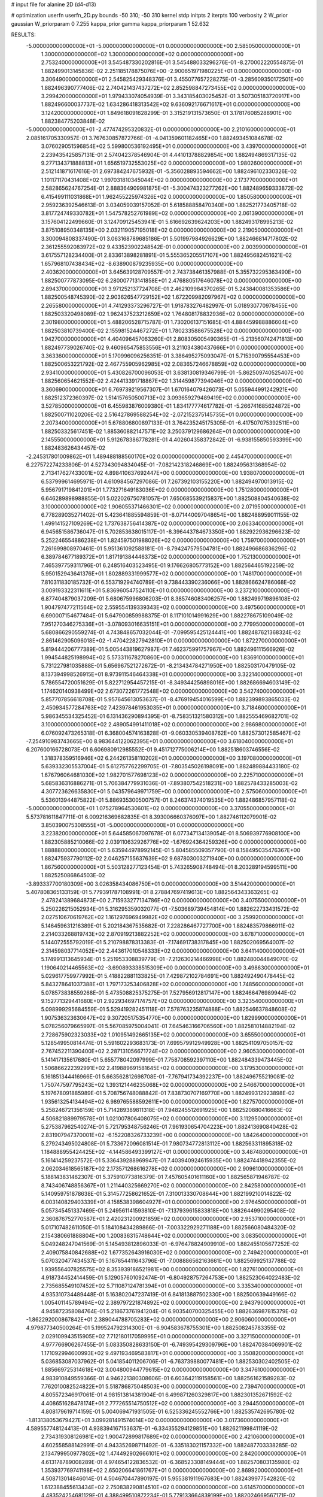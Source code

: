 # input file for alanine 2D (d4-d13)

# optimization
userfn       userfn_2D.py
bounds       -50 310; -50 310
kernel       stdp
initpts      2
iterpts      100
verbosity    2
W_prior      gaussian
W_priorparam 0 7.255
kappa_prior  gamma
kappa_priorparam 1 52.632

RESULTS:
 -5.000000000000000E+01 -5.000000000000000E+01  0.000000000000000E+00       2.585050000000000E+01
  1.300000000000000E+02  1.300000000000000E+02  0.000000000000000E+00       2.753240000000000E+01       3.545487330202816E-01  3.545488033296276E-01      -8.270002220554875E-01  1.882499013145836E-02
  2.251185178875076E+00 -2.900651971980225E+01  0.000000000000000E+00       3.306490000000000E+01       2.545825429348376E-01  3.455077657228275E-01      -3.285609350172501E+00  1.882496390777406E-02
  2.740421437437272E+02  2.852598847273455E+02  0.000000000000000E+00       3.299420000000000E+01       1.979433074054939E-01  3.343185403025452E-01       3.507305183720917E+00  1.882496600037737E-02
  1.634286418313542E+02  9.636092176671617E+01  0.000000000000000E+00       3.124200000000000E+01       1.849618091628299E-01  3.315219131573650E-01       3.178176085288901E+00  1.882384775203848E-02
 -5.000000000000000E+01 -2.477474295320832E-01  0.000000000000000E+00       2.210160000000000E+01       2.085161705330957E-01  3.767630857872766E-01      -4.041359601182465E+00  1.882493451084678E-02
  3.076029051596854E+02  5.599800536192495E+01  0.000000000000000E+00       3.439700000000000E+01       2.239435425857131E-01  2.574042378546904E-01       4.441013788829854E+00  1.882494869317135E-02
  9.277134371888813E+01  1.656519732553025E+02  0.000000000000000E+00       1.980260000000000E+01       2.512141871617616E-01  2.697384247675932E-01      -5.356028893594662E+00  1.882496102330326E-02
  1.101171170431408E+02  1.997031810345044E+02  0.000000000000000E+00       2.173770000000000E+01       2.582865624767254E-01  2.888364909981875E-01      -5.300474323277262E+00  1.882489659333872E-02
  6.415499111031868E+01  1.962455225974326E+02  0.000000000000000E+00       1.850580000000000E+01       2.959236392546613E-01  3.034059039157052E-01       5.618588858470340E+00  1.882521773405718E-02
  3.817724749330782E+01  1.547578252761989E+02  0.000000000000000E+00       2.061390000000000E+01       3.157604122499660E-01  3.124709125453941E-01       5.616692639624203E+00  1.882493178995213E-02
  3.875108950348135E+00  2.032119057195018E+02  0.000000000000000E+00       2.219050000000000E+01       3.300094808337490E-01  3.063168789685186E-01       5.501997984926629E+00  1.882466814717802E-02
  2.361255592083972E+02  9.433523902248542E-01  0.000000000000000E+00       2.003990000000000E+01       3.617557128234400E-01  2.833613898281891E-01       5.555365205517107E+00  1.882495682451621E-02
  1.657968107438434E+02 -8.638900879235935E+00  0.000000000000000E+00       2.403620000000000E+01       3.645639128709557E-01  2.743738461357988E-01       5.355732295363490E+00  1.882500777873095E-02
  6.280007713141858E+01  2.476880517646078E+02  0.000000000000000E+00       2.894370000000000E+01       3.971252137724708E-01  2.462109984370265E-01       5.243840081353586E+00  1.882500548745390E-02
  2.903626547729152E+02  1.672209982097967E+02  0.000000000000000E+00       2.265580000000000E+01       4.741293373296727E-01  1.918783276482997E-01       5.018930770978455E+00  1.882503320498089E-02
  1.962437523212659E+02  1.764808178832936E+02  0.000000000000000E+00       2.301980000000000E+01       5.488206528715787E-01  1.730206137151685E-01       4.884459988886604E+00  1.882503810739400E-02
  2.155981524467272E+01  1.780233588675528E+02  0.000000000000000E+00       1.942700000000000E+01       4.404096457063260E-01  2.808305005490365E-01      -5.213560742471813E+00  1.882497739026740E-02
  9.460965475853556E+01  3.211034380437666E+01  0.000000000000000E+00       3.363360000000000E+01       5.170996096256351E-01  3.386495275093047E-01       5.715390795554453E+00  1.882500653221792E-02
  2.467755905962985E+02  2.083657246678859E+02  0.000000000000000E+00       2.934100000000000E+01       5.430826700096053E-01  3.638130819346799E-01      -5.862509740525407E+00  1.882560654621552E-02
  2.424413391718867E+02  1.314459877394046E+02  0.000000000000000E+00       3.360690000000000E+01       6.769739219567307E-01  1.670164079426073E-01       5.055944991242921E+00  1.882512372360397E-02
  1.514157650500713E+02  3.093659279489419E+02  0.000000000000000E+00       3.527850000000000E+01       6.455983876009380E-01  1.834177774617782E-01      -5.266741685624872E+00  1.882500711020206E-02
  2.516427869588254E+02 -2.072152375145735E+01  0.000000000000000E+00       2.207340000000000E+01       5.678806800897133E-01  3.764235245175305E-01      -6.417507075392511E+00  1.882503325617451E-02
  1.885360882147571E+02  3.250379129686264E+01  0.000000000000000E+00       2.145550000000000E+01       5.912678386778281E-01  4.402604358372842E-01      -6.938155850593399E+00  1.882483626434457E-02
 -2.245317801009862E+01  1.489488188560170E+02  0.000000000000000E+00       2.445470000000000E+01       6.227572274233806E-01  4.527343094834045E-01      -7.082142318246869E+00  1.882495631368954E-02
  2.713417627433001E+02  4.898410637692447E+00  0.000000000000000E+00       1.938070000000000E+01       6.537999614695971E-01  4.610984567297086E-01       7.267392103155220E+00  1.882494970013915E-02
  5.956791719841201E+01  1.773271649183036E+02  0.000000000000000E+00       1.751280000000000E+01       6.646289898988855E-01  5.022026750781057E-01       7.650685539215837E+00  1.882508804540638E-02
  3.100000000000000E+02  1.906055371466301E+02  0.000000000000000E+00       2.071950000000000E+01       6.778289035271402E-01  5.423641885594859E-01      -8.071440097048654E+00  1.882488959011155E-02
  1.499141527109269E+02  1.737638756414387E+02  0.000000000000000E+00       2.063340000000000E+01       6.945651586736047E-01  5.702853638015117E-01      -8.396443784673350E+00  1.882922936296623E-02
  5.252246554886238E+01  1.824597501988026E+02  0.000000000000000E+00       1.759700000000000E+01       7.261699808970461E-01  5.951361092588181E-01      -8.794247579504781E+00  1.882496686836296E-02
  6.389784677189372E+01  1.817191384446373E+02  0.000000000000000E+00       1.752130000000000E+01       7.465397759311796E-01  6.248516403523495E-01       9.176626805773152E+00  1.882564465192259E-02
  5.950152943641376E+01  1.802889331999577E+02  0.000000000000000E+00       1.748170000000000E+01       7.810311830185732E-01  6.553719294740789E-01       9.738443390236066E+00  1.882866624786068E-02
  3.009193322311611E+01  5.836960547524110E+01  0.000000000000000E+00       3.237210000000000E+01       6.877404879037209E-01  5.680675996806203E-01       8.385746083406257E+00  1.882499719896108E-02
  1.904797477211564E+02  2.559554139339343E+02  0.000000000000000E+00       3.497560000000000E+01       6.690007154677484E-01  5.647900859988375E-01       8.117101014991629E+00  1.882278675109049E-02
  7.951270346275336E+01 -3.078093016635151E+01  0.000000000000000E+00       2.779950000000000E+01       5.680866290559274E-01  4.743848657032044E-01      -7.099595425124441E+00  1.882487621368324E-02
  2.861462905096018E+02 -1.470422827942810E+01  0.000000000000000E+00       1.872270000000000E+01       5.819444206777389E-01  5.005443819627987E-01       7.462375991757967E+00  1.882496111566926E-02
  1.994544825198994E+02  5.573311678270860E+00  0.000000000000000E+00       1.836910000000000E+01       5.731227981035888E-01  5.656967521272672E-01      -8.213434784271950E+00  1.882503170479105E-02
  8.137394998526915E+01  8.973911546464338E+01  0.000000000000000E+00       3.322140000000000E+01       5.786554720051629E-01  5.822712954457215E-01      -8.349344256898016E+00  1.882686694603149E-02
  1.174620140938499E+02  2.673072261772548E+02  0.000000000000000E+00       3.542740000000000E+01       5.857707856618708E-01  5.957645613053637E-01      -8.476919454016599E+00  1.882399893865033E-02
  2.450934577284763E+02  7.423978461953035E+01  0.000000000000000E+00       3.718460000000000E+01       5.986345534325452E-01  6.131436290894395E-01      -8.758351321580312E+00  1.882555469682701E-02
  3.100000000000000E+02  2.489054991411018E+02  0.000000000000000E+00       2.986980000000000E+01       6.076092473265318E-01  6.368004574163828E-01      -9.060330539408762E+00  1.882573012585467E-02
 -7.254910983743665E+00  8.983644122062395E+01  0.000000000000000E+00       3.618040000000000E+01       6.207600166728073E-01  6.606980912985552E-01       9.451712775006214E+00  1.882518603746556E-02
  1.318378359516946E+02  6.244261358110202E+01  0.000000000000000E+00       3.197080000000000E+01       5.639332305537004E-01  5.612757762299705E-01      -7.803545026198091E+00  1.882489884433180E-02
  1.676796064681030E+02  1.982701577698123E+02  0.000000000000000E+00       2.225710000000000E+01       5.685836316886271E-01  5.706384779931036E-01      -7.893807542518231E+00  1.882578433285003E-02
  4.307723626635830E+01  5.043579649971759E+00  0.000000000000000E+00       2.575060000000000E+01       5.536013944875822E-01  5.886935300500757E-01       8.246374374019535E+00  1.882486857957118E-02
 -5.000000000000000E+01  1.075278964530601E+02  0.000000000000000E+00       3.370550000000000E+01       5.573781611847711E-01  6.009216369682835E-01       8.393006660376097E+00  1.882746112079901E-02
  3.850390075308555E+01 -5.000000000000000E+01  0.000000000000000E+00       3.223820000000000E+01       5.644585067097678E-01  6.077347134139054E-01       8.506939776908100E+00  1.882305885210066E-02
  2.039110632926776E+02 -1.676924364259326E+00  0.000000000000000E+00       1.888880000000000E+01       5.635944978992145E-01  5.804585509357790E-01       8.158495035476367E+00  1.882475937790112E-02
  2.046257155637639E+02  9.687803003271940E+00  0.000000000000000E+00       1.867560000000000E+01       5.503128277123454E-01  5.743265908748494E-01       8.203289194599511E+00  1.882525086864503E-02
 -3.893337700180309E+00  3.026358434086750E+01  0.000000000000000E+00       3.514420000000000E+01       5.407808365133159E-01  5.779391787108991E-01       8.278847697419613E+00  1.882564343363265E-02
  2.478241389684873E+00  2.715933277134786E+02  0.000000000000000E+00       3.407550000000000E+01       5.250226215052934E-01  5.316295359032077E-01      -7.503689739454814E+00  1.882622733431572E-02
  2.027510670619762E+02  1.161297696949982E+02  0.000000000000000E+00       3.259920000000000E+01       5.146459631216389E-01  5.202184367535682E-01       7.228286467727700E+00  1.882483579866911E-02
  2.214033268819743E+02  2.870919213882252E+02  0.000000000000000E+00       3.678710000000000E+01       5.144072555792019E-01  5.210798878313383E-01      -7.174691738317845E+00  1.882502069564007E-02
  2.314598037714052E+02  2.443617010548333E+02  0.000000000000000E+00       3.641140000000000E+01       5.174991313645934E-01  5.251953308839779E-01      -7.212630214466998E+00  1.882480044849070E-02
  1.190640214465563E+02 -3.690893338515309E+00  0.000000000000000E+00       3.498630000000000E+01       5.029617759977992E-01  5.418822881133825E-01       7.429872102784691E+00  1.882492490478445E-02
  5.843278641037388E+01  1.797173253406828E+02  0.000000000000000E+00       1.748560000000000E+01       5.078573838559268E-01  5.473508825375275E-01       7.527956912817147E+00  1.882466476989944E-02
  9.152771329441680E+01  2.922934697174757E+02  0.000000000000000E+00       3.323540000000000E+01       5.098999295684559E-01  5.529419282451118E-01       7.578763235874888E+00  1.882546637848608E-02
  1.907536323630647E+02  9.307205175354770E+00  0.000000000000000E+00       1.829990000000000E+01       5.078256079665997E-01  5.567085975004041E-01       7.645463166706560E+00  1.882581014882194E-02
  2.728675902323033E+02  1.010951492665135E+02  0.000000000000000E+00       3.655500000000000E+01       5.128549950814474E-01  5.591602293683173E-01       7.699579912949928E+00  1.882541097050157E-02
  2.767452211390400E+02  2.287131056671724E+02  0.000000000000000E+00       2.960530000000000E+01       5.141417135617680E-01  5.655778042097999E-01       7.758708592397110E+00  1.882484339473445E-02
  1.506866222392991E+02  2.419889691581645E+02  0.000000000000000E+00       3.179530000000000E+01       5.161851344416966E-01  5.663562812698708E-01      -7.767941734392237E+00  1.882496755219081E-02
  1.750747597795243E+02  1.393121446235068E+02  0.000000000000000E+00       2.546670000000000E+01       5.197678091885989E-01  5.708756748088842E-01       7.838730707169770E+00  1.882499312923898E-02
  1.935613254134494E+02  6.989765588592611E+00  0.000000000000000E+00       1.827570000000000E+01       5.258246721356159E-01  5.714289389811318E-01       7.948245512691925E+00  1.882520880416663E-02
  4.506821889979578E+01  1.021007806408075E+02  0.000000000000000E+00       3.112950000000000E+01       5.275387962540274E-01  5.721795348756246E-01       7.961930654704223E+00  1.882413690840428E-02
  2.831907947370001E+02 -6.152208326733239E+00  0.000000000000000E+00       1.842640000000000E+01       5.279243495024808E-01  5.733672096081514E-01       7.980734772813112E+00  1.882563311895318E-02
  1.184888955424425E+02 -4.144586493399127E+01  0.000000000000000E+00       3.487480000000000E+01       5.161414259237572E-01  5.336439288969947E-01       7.403940924615935E+00  1.882474418942355E-02
  2.062034618565187E+02  2.173571268616278E+02  0.000000000000000E+00       2.909610000000000E+01       5.188143831462307E-01  5.375910773816379E-01       7.457605401611160E+00  1.882565871946787E-02
  8.743406748856367E+01  1.211440325669270E+02  0.000000000000000E+00       2.842580000000000E+01       5.140959751878638E-01  5.314577258621652E-01       7.310013330708644E+00  1.882199210014822E-02
  6.003140829403339E+01  4.158538398604927E+01  0.000000000000000E+00       2.976450000000000E+01       5.057345451337469E-01  5.249561141593810E-01      -7.137939615833818E+00  1.882644990295408E-02
  2.360876752770587E+01  2.420231200921859E+02  0.000000000000000E+00       2.953710000000000E+01       5.017107482611050E-01  5.184108434289866E-01      -7.003322929271188E+00  1.882566080484320E-02
  2.154380661888804E+00  1.200836315748644E+02  0.000000000000000E+00       3.083500000000000E+01       5.049248247041569E-01  5.145493812896033E-01      -6.976478824909910E+00  1.882455105677252E-02
  2.409075840842688E+02  1.677352643916030E+02  0.000000000000000E+00       2.749420000000000E+01       5.070320477434537E-01  5.167654411643796E-01      -7.008886562163661E+00  1.882569925137788E-02
  1.939556407825575E+02  8.353939186521981E+00  0.000000000000000E+00       1.827610000000000E+01       4.918734452414459E-01  5.129057601092474E-01      -6.804928757264753E+00  1.882523064022483E-02
  2.735685549107452E+02  5.711087124781394E+01  0.000000000000000E+00       3.335340000000000E+01       4.935310734489448E-01  5.163802047237419E-01       6.841813887502330E+00  1.882500639449166E-02
  1.005401145789494E+02  2.389797221874892E+02  0.000000000000000E+00       2.943790000000000E+01       4.945872358084764E-01  5.218673761941204E-01       6.903540700325455E+00  1.882636987815379E-02
 -1.862292000867842E+01  2.389044788705283E+02  0.000000000000000E+00       2.906060000000000E+01       4.979877340500264E-01  5.199524792314300E-01      -6.904583678755301E+00  1.882508245783355E-02
  2.029109943515905E+02  7.712180117059995E+01  0.000000000000000E+00       3.327150000000000E+01       4.977766906267455E-01  5.083350828633150E-01      -6.749395429309796E+00  1.882470384069901E-02
  1.171092994600993E+02  9.497193469583817E+01  0.000000000000000E+00       3.350820000000000E+01       5.036853087037962E-01  5.041854011206706E-01      -6.763739880077481E+00  1.882530302402505E-02
  1.885669725314618E+02  3.004800944779615E+02  0.000000000000000E+00       3.347610000000000E+01       4.983910849559366E-01  4.946221380308606E-01       6.603642119158561E+00  1.882561621589283E-02
  7.762010082524822E+01  5.518786875048503E+00  0.000000000000000E+00       2.739470000000000E+01       4.805572346917061E-01  4.981513814381904E-01       6.499871260329817E+00  1.882301352671592E-02
  4.408651628478174E+01  2.777265514750512E+02  0.000000000000000E+00       3.294450000000000E+01       4.808179619714159E-01  5.004069471931505E-01       6.525336245552766E+00  1.882535742695780E-02
 -1.813138053679427E+01  3.099281491574014E+02  0.000000000000000E+00       3.017360000000000E+01       4.589557748124413E-01  4.938394167153637E-01      -6.334355294129851E+00  1.882621199841119E-02
  2.734319308126981E+02  1.900472899817689E+02  0.000000000000000E+00       2.421060000000000E+01       4.602558588142991E-01  4.943352698711492E-01      -6.335183021157332E+00  1.882487703338285E-02
  2.134799950977802E+02  1.474492902666101E+02  0.000000000000000E+00       2.842000000000000E+01       4.613178789008289E-01  4.974654122836532E-01      -6.368523308149444E+00  1.882570803135980E-02
  1.353937769741198E+02  2.650206641861767E+01  0.000000000000000E+00       2.869920000000000E+01       4.508713014846014E-01  4.504670447890197E-01       5.955381911967683E+00  1.882439977542820E-02
  1.612388455613434E+02  2.750838290814510E+02  0.000000000000000E+00       3.614570000000000E+01       4.483524254681129E-01  4.388499510872234E-01       5.779133664839199E+00  1.882024669567171E-02
  2.856084774970235E+02  1.321719372247670E+02  0.000000000000000E+00       2.981040000000000E+01       4.482262380984254E-01  4.410455866725207E-01       5.781035626848525E+00  1.882317567359286E-02
 -3.298461621823865E+01  2.759877304866337E+02  0.000000000000000E+00       3.165140000000000E+01       4.514249660629587E-01  4.379476574048404E-01       5.776434177715675E+00  1.882413495431320E-02
  2.603636173326180E+02  2.594443621177720E+02  0.000000000000000E+00       3.614680000000000E+01       4.514556343163360E-01  4.388269207539733E-01       5.769638042036275E+00  1.882444160671707E-02
  2.540363332215051E+01  2.681208501067255E+01  0.000000000000000E+00       2.949870000000000E+01       4.446989609557470E-01  4.339257835671043E-01       5.723739199089283E+00  1.882486766237808E-02
 -9.605741651774755E+00  4.382099732585503E-01  0.000000000000000E+00       3.416670000000000E+01       4.248120887471402E-01  4.233847675713493E-01       5.543115926859570E+00  1.882040318149483E-02
  2.459768454321390E+02  3.037680285912486E+02  0.000000000000000E+00       3.266390000000000E+01       4.270909766079430E-01  4.226553150847911E-01      -5.545609373189060E+00  1.882511001654649E-02
 -2.039869726242589E+01  1.811570142211880E+02  0.000000000000000E+00       2.056060000000000E+01       4.297777021987619E-01  4.228095296732178E-01      -5.564219834780919E+00  1.882559243604175E-02
  2.295707210395609E+02  1.008077276309555E+02  0.000000000000000E+00       3.756000000000000E+01       4.310060690012371E-01  4.240192516949672E-01      -5.574576786194647E+00  1.882558326593638E-02
  3.006737899491647E+02  2.974155889990019E+01  0.000000000000000E+00       2.771180000000000E+01       4.284766044193107E-01  4.155193075033148E-01      -5.497395876595680E+00  1.882304893701550E-02
  2.419564652807994E+02  4.331567502549876E+01  0.000000000000000E+00       2.952600000000000E+01       4.299572836868726E-01  4.173940468380969E-01       5.528480663123054E+00  1.882496172705378E-02
  1.922489252430179E+01  9.195040187860222E+01  0.000000000000000E+00       3.407670000000000E+01       4.315922050018059E-01  4.176026391047070E-01      -5.535007507303860E+00  1.882498912843516E-02
  1.662917429375345E+02  6.760206044329431E+01  0.000000000000000E+00       2.928490000000000E+01       4.306333481845175E-01  4.217002013931219E-01       5.564512314677160E+00  1.882572966209564E-02
  1.347173285288045E+01  2.982859426976181E+02  0.000000000000000E+00       3.435410000000000E+01       4.348021906422642E-01  4.194221209615645E-01       5.576677720483342E+00  1.882564123142486E-02
 -3.876998344305566E+01  2.175622284282107E+02  0.000000000000000E+00       2.424920000000000E+01       4.343184308098846E-01  4.209999375386065E-01      -5.575514921212417E+00  1.882680722578079E-02
  1.368453735914541E+02  2.157928911163303E+02  0.000000000000000E+00       2.563940000000000E+01       4.362531986449952E-01  4.217216525271804E-01      -5.596183310259430E+00  1.882637905501580E-02
  9.756405879045191E+01  6.430839476674878E+01  0.000000000000000E+00       3.458840000000000E+01       4.165415165398103E-01  4.203656916666314E-01       5.388460929983185E+00  1.882488129346019E-02